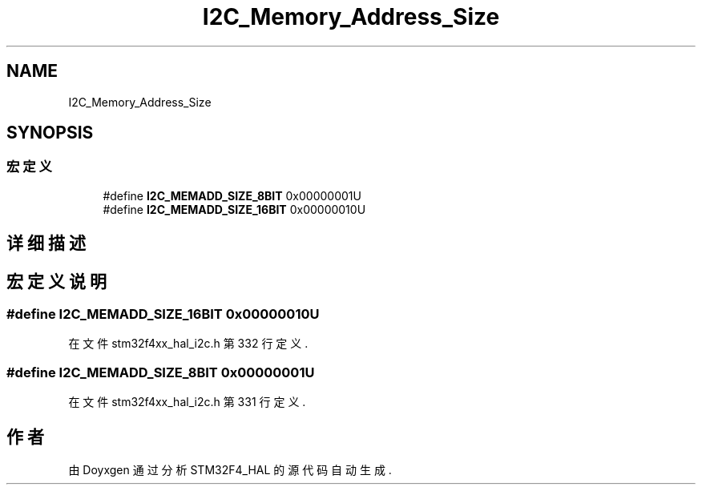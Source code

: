 .TH "I2C_Memory_Address_Size" 3 "2020年 八月 7日 星期五" "Version 1.24.0" "STM32F4_HAL" \" -*- nroff -*-
.ad l
.nh
.SH NAME
I2C_Memory_Address_Size
.SH SYNOPSIS
.br
.PP
.SS "宏定义"

.in +1c
.ti -1c
.RI "#define \fBI2C_MEMADD_SIZE_8BIT\fP   0x00000001U"
.br
.ti -1c
.RI "#define \fBI2C_MEMADD_SIZE_16BIT\fP   0x00000010U"
.br
.in -1c
.SH "详细描述"
.PP 

.SH "宏定义说明"
.PP 
.SS "#define I2C_MEMADD_SIZE_16BIT   0x00000010U"

.PP
在文件 stm32f4xx_hal_i2c\&.h 第 332 行定义\&.
.SS "#define I2C_MEMADD_SIZE_8BIT   0x00000001U"

.PP
在文件 stm32f4xx_hal_i2c\&.h 第 331 行定义\&.
.SH "作者"
.PP 
由 Doyxgen 通过分析 STM32F4_HAL 的 源代码自动生成\&.
